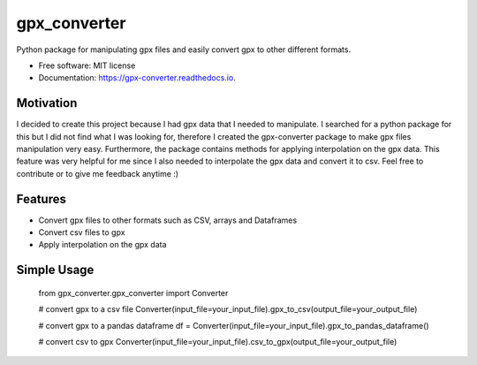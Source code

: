 =============
gpx_converter
=============


.. image:: https://img.shields.io/pypi/v/gpx_converter.svg
        :target: https://pypi.python.org/pypi/gpx_converter

.. image:: https://img.shields.io/travis/nidhaloff/gpx_converter.svg
        :target: https://travis-ci.com/nidhaloff/gpx_converter

.. image:: https://readthedocs.org/projects/gpx-converter/badge/?version=latest
        :target: https://gpx-converter.readthedocs.io/en/latest/?badge=latest
        :alt: Documentation Status




Python package for manipulating gpx files and easily convert gpx to other different formats.


* Free software: MIT license
* Documentation: https://gpx-converter.readthedocs.io.

Motivation
----------

I decided to create this project because I had gpx data that I needed to manipulate. I searched for a python
package for this but I did not find what I was looking for, therefore I created the gpx-converter package
to make gpx files manipulation very easy. Furthermore, the package contains methods for applying interpolation
on the gpx data. This feature was very helpful for me since I also needed to interpolate the gpx data and
convert it to csv.
Feel free to contribute or to give me feedback anytime :)

Features
--------

- Convert gpx files to other formats such as CSV, arrays and Dataframes
- Convert csv files to gpx
- Apply interpolation on the gpx data

Simple Usage
------------
    from gpx_converter.gpx_converter import Converter

    # convert gpx to a csv file
    Converter(input_file=your_input_file).gpx_to_csv(output_file=your_output_file)

    # convert gpx to a pandas dataframe
    df = Converter(input_file=your_input_file).gpx_to_pandas_dataframe()

    # convert csv to gpx
    Converter(input_file=your_input_file).csv_to_gpx(output_file=your_output_file)

